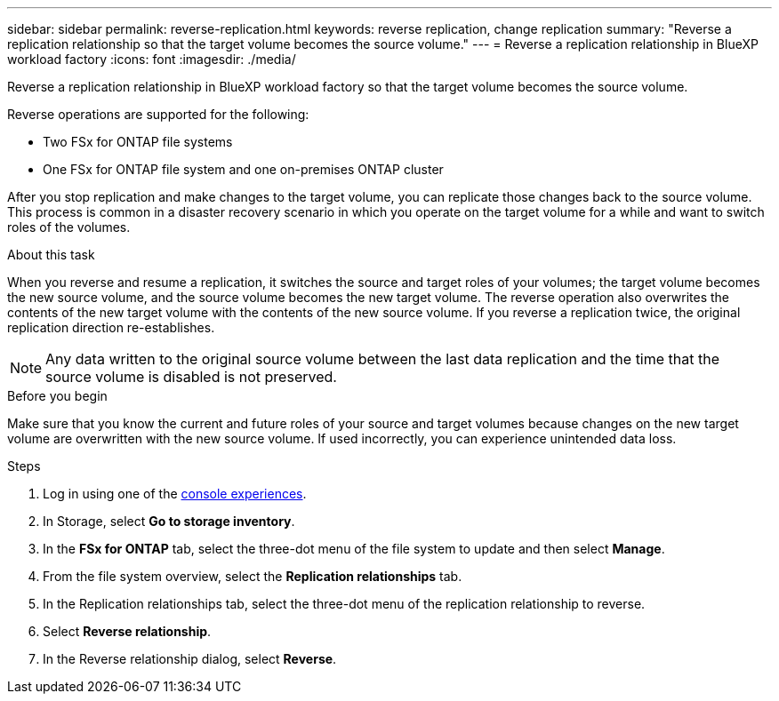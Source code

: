 ---
sidebar: sidebar
permalink: reverse-replication.html
keywords: reverse replication, change replication
summary: "Reverse a replication relationship so that the target volume becomes the source volume." 
---
= Reverse a replication relationship in BlueXP workload factory
:icons: font
:imagesdir: ./media/

[.lead]
Reverse a replication relationship in BlueXP workload factory so that the target volume becomes the source volume. 

Reverse operations are supported for the following:

* Two FSx for ONTAP file systems
* One FSx for ONTAP file system and one on-premises ONTAP cluster

After you stop replication and make changes to the target volume, you can replicate those changes back to the source volume. This process is common in a disaster recovery scenario in which you operate on the target volume for a while and want to switch roles of the volumes.

.About this task
When you reverse and resume a replication, it switches the source and target roles of your volumes; the target volume becomes the new source volume, and the source volume becomes the new target volume. The reverse operation also overwrites the contents of the new target volume with the contents of the new source volume. If you reverse a replication twice, the original replication direction re-establishes.

NOTE: Any data written to the original source volume between the last data replication and the time that the source volume is disabled is not preserved.

.Before you begin
Make sure that you know the current and future roles of your source and target volumes because changes on the new target volume are overwritten with the new source volume. If used incorrectly, you can experience unintended data loss.

.Steps
. Log in using one of the link:https://docs.netapp.com/us-en/workload-setup-admin/console-experiences.html[console experiences^].
. In Storage, select *Go to storage inventory*. 
. In the *FSx for ONTAP* tab, select the three-dot menu of the file system to update and then select *Manage*.  
. From the file system overview, select the *Replication relationships* tab. 
. In the Replication relationships tab, select the three-dot menu of the replication relationship to reverse. 
. Select *Reverse relationship*. 
. In the Reverse relationship dialog, select *Reverse*. 

